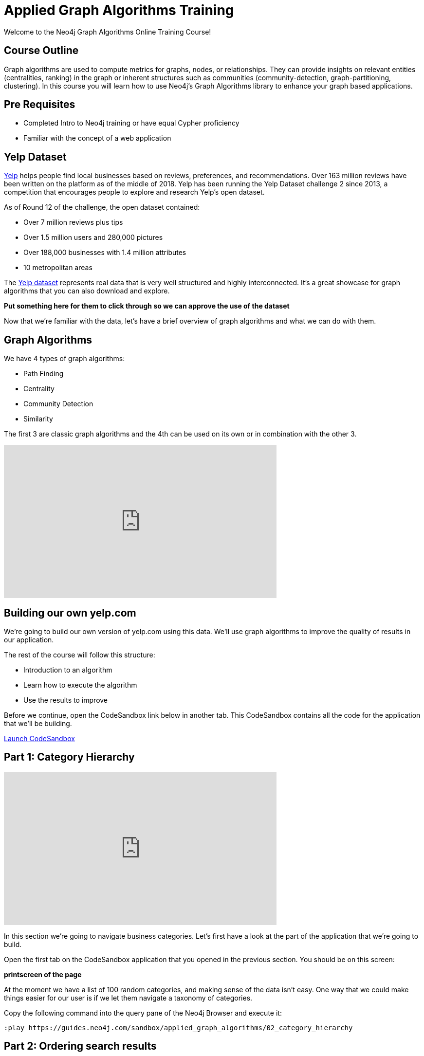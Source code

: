 = Applied Graph Algorithms Training

Welcome to the Neo4j Graph Algorithms Online Training Course!

== Course Outline

Graph algorithms are used to compute metrics for graphs, nodes, or relationships.
They can provide insights on relevant entities (centralities, ranking) in the graph or inherent structures such as communities (community-detection, graph-partitioning, clustering).
In this course you will learn how to use Neo4j's Graph Algorithms library to enhance your graph based applications.

== Pre Requisites

* Completed Intro to Neo4j training or have equal Cypher proficiency
* Familiar with the concept of a web application

== Yelp Dataset

https://www.yelp.com/[Yelp^] helps people find local businesses based on reviews, preferences, and recommendations.
Over 163 million reviews have been written on the platform as of the middle of 2018.
Yelp has been running the Yelp Dataset challenge 2 since 2013, a competition that encourages people to explore and research Yelp’s open dataset.

As of Round 12 of the challenge, the open dataset contained:

* Over 7 million reviews plus tips
* Over 1.5 million users and 280,000 pictures
* Over 188,000 businesses with 1.4 million attributes
* 10 metropolitan areas

The https://www.yelp.com/dataset/challenge[Yelp dataset^] represents real data that is very well structured and highly interconnected.
It’s a great showcase for graph algorithms that you can also download and explore.

*Put something here for them to click through so we can approve the use of the dataset*

Now that we're familiar with the data, let's have a brief overview of graph algorithms and what we can do with them.

== Graph Algorithms

We have 4 types of graph algorithms:

* Path Finding
* Centrality
* Community Detection
* Similarity

The first 3 are classic graph algorithms and the 4th can be used on its own or in combination with the other 3.

++++
<iframe width="560" height="315" src="https://www.youtube.com/embed/11qo8dmLzH4" frameborder="0" allow="accelerometer; autoplay; encrypted-media; gyroscope; picture-in-picture" allowfullscreen></iframe>
++++

== Building our own yelp.com

We're going to build our own version of yelp.com using this data.
We'll use graph algorithms to improve the quality of results in our application.

The rest of the course will follow this structure:

* Introduction to an algorithm
* Learn how to execute the algorithm
* Use the results to improve

Before we continue, open the CodeSandbox link below in another tab.
This CodeSandbox contains all the code for the application that we'll be building.

https://codesandbox.io/embed/github/neo4j-contrib/applied-graph-algorithms-training/tree/master/react-app[Launch CodeSandbox^]

== Part 1: Category Hierarchy

++++
<iframe width="560" height="315" src="https://www.youtube.com/embed/Urb6RcpOL_c" frameborder="0" allow="accelerometer; autoplay; encrypted-media; gyroscope; picture-in-picture" allowfullscreen></iframe>
++++

In this section we're going to navigate business categories.
Let's first have a look at the part of the application that we're going to build.

Open the first tab on the CodeSandbox application that you opened in the previous section.
You should be on this screen:

*printscreen of the page*

At the moment we have a list of 100 random categories, and making sense of the data isn't easy.
One way that we could make things easier for our user is if we let them navigate a taxonomy of categories.

Copy the following command into the query pane of the Neo4j Browser and execute it:

[source, cypher]
----
:play https://guides.neo4j.com/sandbox/applied_graph_algorithms/02_category_hierarchy
----

== Part 2: Ordering search results

++++
<iframe width="560" height="315" src="https://www.youtube.com/embed/mYEGxMScovM" frameborder="0" allow="accelerometer; autoplay; encrypted-media; gyroscope; picture-in-picture" allowfullscreen></iframe>
++++

In this section we're going to improve the display of search results.
Let's have  a look at the part of the application that we're going to build.

Open the second tab on the CodeSandbox application.
You should be on this screen:

*printscreen here*

Copy the following command into the query pane of the Neo4j Browser and execute it:

[source, cypher]
----
:play https://guides.neo4j.com/sandbox/applied_graph_algorithms/03_search_results
----


Now let's update the application to use this new information.
Instead of selecting the reviews for our businesses based on the opinions of users unrelated to `user-name`, we'll show reviews written by similar users.

== Part 3: Most relevant reviews

++++
<iframe width="560" height="315" src="https://www.youtube.com/embed/jztUXGRazvY" frameborder="0" allow="accelerometer; autoplay; encrypted-media; gyroscope; picture-in-picture" allowfullscreen></iframe>
++++

In this section we'll learn how to use the Personalized PageRank algorithm to return relevant businesses in search results.


Copy the following command into the query pane of the Neo4j Browser and execute it:

[source, cypher]
----
:play https://guides.neo4j.com/sandbox/applied_graph_algorithms/04_relevant_reviews
----

== Part 4: Photo based gallery recomendations

++++
<iframe width="560" height="315" src="https://www.youtube.com/embed/m0GrcuM8yvg" frameborder="0" allow="accelerometer; autoplay; encrypted-media; gyroscope; picture-in-picture" allowfullscreen></iframe>
++++

In this section we'll learn how to use the Label Propagation algorithm to recommend photos.


Copy the following command into the query pane of the Neo4j Browser and execute it:

[source, cypher]
----
:play https://guides.neo4j.com/sandbox/applied_graph_algorithms/04_relevant_reviews
----
